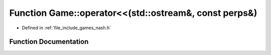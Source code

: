 .. _exhale_function_namespace_game_1a774057f73ba2c3cbf2bc3870b8136f63:

Function Game::operator<<(std::ostream&, const perps&)
======================================================

- Defined in :ref:`file_include_games_nash.h`


Function Documentation
----------------------


.. doxygenfunction:: Game::operator<<(std::ostream&, const perps&)

